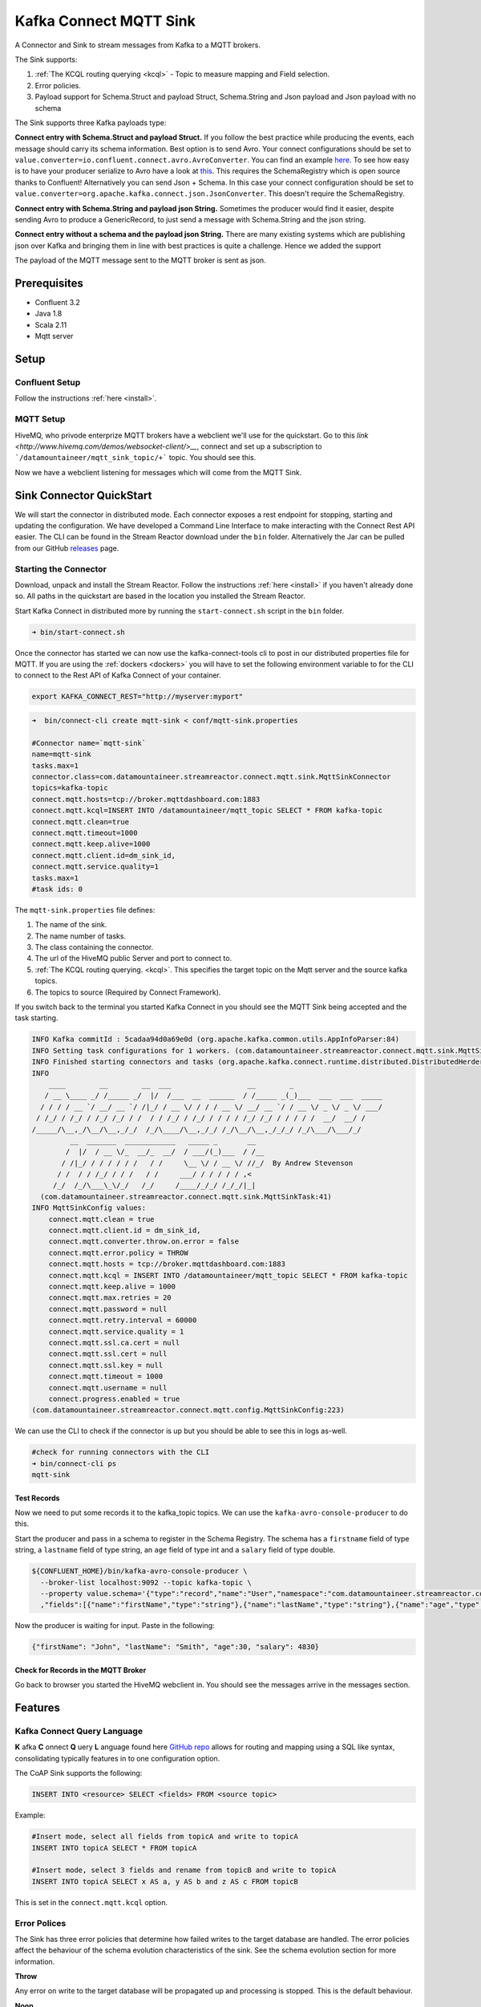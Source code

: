 Kafka Connect MQTT Sink
=======================

A Connector and Sink to stream messages from Kafka to a MQTT brokers.

The Sink supports:

1. :ref:`The KCQL routing querying <kcql>` - Topic to measure mapping and Field selection.
2. Error policies.
3. Payload support for Schema.Struct and payload Struct, Schema.String and Json payload and Json payload with no schema

The Sink supports three Kafka payloads type:

**Connect entry with Schema.Struct and payload Struct.** If you follow the best practice while producing the events, each
message should carry its schema information. Best option is to send Avro. Your connect configurations should be set to
``value.converter=io.confluent.connect.avro.AvroConverter``.
You can find an example `here <https://github.com/confluentinc/kafka-connect-blog/blob/master/etc/connect-avro-standalone.properties>`__.
To see how easy is to have your producer serialize to Avro have a look at
`this <http://docs.confluent.io/3.0.1/schema-registry/docs/serializer-formatter.html?highlight=kafkaavroserializer>`__.
This requires the SchemaRegistry which is open source thanks to Confluent! Alternatively you can send Json + Schema.
In this case your connect configuration should be set to ``value.converter=org.apache.kafka.connect.json.JsonConverter``. This doesn't
require the SchemaRegistry.

**Connect entry with Schema.String and payload json String.** Sometimes the producer would find it easier, despite sending
Avro to produce a GenericRecord, to just send a message with Schema.String and the json string.

**Connect entry without a schema and the payload json String.** There are many existing systems which are publishing json
over Kafka and bringing them in line with best practices is quite a challenge. Hence we added the support

The payload of the MQTT message sent to the MQTT broker is sent as json.

Prerequisites
-------------

- Confluent 3.2
- Java 1.8
- Scala 2.11
- Mqtt server

Setup
-----

Confluent Setup
~~~~~~~~~~~~~~~

Follow the instructions :ref:`here <install>`.

MQTT Setup
~~~~~~~~~~

HiveMQ, who privode enterprize MQTT brokers have a webclient we'll use for the quickstart. Go to this `link <http://www.hivemq.com/demos/websocket-client/>__`, connect and set
up a subscription to ```/datamountaineer/mqtt_sink_topic/+``` topic. You should see this.

.. image:: ../images/hivemqtt_connection.png

Now we have a webclient listening for messages which will come from the MQTT Sink.

Sink Connector QuickStart
-------------------------

We will start the connector in distributed mode. Each connector exposes a rest endpoint for stopping, starting and updating the configuration. We have developed
a Command Line Interface to make interacting with the Connect Rest API easier. The CLI can be found in the Stream Reactor download under
the ``bin`` folder. Alternatively the Jar can be pulled from our GitHub
`releases <https://github.com/datamountaineer/kafka-connect-tools/releases>`__ page.

Starting the Connector
~~~~~~~~~~~~~~~~~~~~~~

Download, unpack and install the Stream Reactor. Follow the instructions :ref:`here <install>` if you haven't already done so.
All paths in the quickstart are based in the location you installed the Stream Reactor.

Start Kafka Connect in distributed more by running the ``start-connect.sh`` script in the ``bin`` folder.

.. sourcecode:: bash

    ➜ bin/start-connect.sh

Once the connector has started we can now use the kafka-connect-tools cli to post in our distributed properties file for MQTT.
If you are using the :ref:`dockers <dockers>` you will have to set the following environment variable to for the CLI to
connect to the Rest API of Kafka Connect of your container.

.. sourcecode:: bash

   export KAFKA_CONNECT_REST="http://myserver:myport"

.. sourcecode:: bash

    ➜  bin/connect-cli create mqtt-sink < conf/mqtt-sink.properties

    #Connector name=`mqtt-sink`
    name=mqtt-sink
    tasks.max=1
    connector.class=com.datamountaineer.streamreactor.connect.mqtt.sink.MqttSinkConnector  
    topics=kafka-topic
    connect.mqtt.hosts=tcp://broker.mqttdashboard.com:1883
    connect.mqtt.kcql=INSERT INTO /datamountaineer/mqtt_topic SELECT * FROM kafka-topic
    connect.mqtt.clean=true
    connect.mqtt.timeout=1000
    connect.mqtt.keep.alive=1000
    connect.mqtt.client.id=dm_sink_id,
    connect.mqtt.service.quality=1
    tasks.max=1
    #task ids: 0

The ``mqtt-sink.properties`` file defines:

1.  The name of the sink.
2.  The name number of tasks.
3.  The class containing the connector.
4.  The url of the HiveMQ public Server and port to connect to.
5.  :ref:`The KCQL routing querying. <kcql>`. This specifies the target topic on the Mqtt server and the source kafka topics.
6.  The topics to source (Required by Connect Framework).

If you switch back to the terminal you started Kafka Connect in you should see the MQTT Sink being accepted and the
task starting.

.. sourcecode:: bash

    INFO Kafka commitId : 5cadaa94d0a69e0d (org.apache.kafka.common.utils.AppInfoParser:84)
    INFO Setting task configurations for 1 workers. (com.datamountaineer.streamreactor.connect.mqtt.sink.MqttSinkConnector:52)
    INFO Finished starting connectors and tasks (org.apache.kafka.connect.runtime.distributed.DistributedHerder:825)
    INFO
        ____        __        __  ___                  __        _
       / __ \____ _/ /_____ _/  |/  /___  __  ______  / /_____ _(_)___  ___  ___  _____
      / / / / __ `/ __/ __ `/ /|_/ / __ \/ / / / __ \/ __/ __ `/ / __ \/ _ \/ _ \/ ___/
     / /_/ / /_/ / /_/ /_/ / /  / / /_/ / /_/ / / / / /_/ /_/ / / / / /  __/  __/ /
    /_____/\__,_/\__/\__,_/_/  /_/\____/\__,_/_/ /_/\__/\__,_/_/_/ /_/\___/\___/_/
             __  _______  ____________   _____ _       __
            /  |/  / __ \/_  __/_  __/  / ___/(_)___  / /__
           / /|_/ / / / / / /   / /     \__ \/ / __ \/ //_/  By Andrew Stevenson
          / /  / / /_/ / / /   / /     ___/ / / / / / ,<
         /_/  /_/\___\_\/_/   /_/     /____/_/_/ /_/_/|_|
      (com.datamountaineer.streamreactor.connect.mqtt.sink.MqttSinkTask:41)
    INFO MqttSinkConfig values: 
        connect.mqtt.clean = true
        connect.mqtt.client.id = dm_sink_id,
        connect.mqtt.converter.throw.on.error = false
        connect.mqtt.error.policy = THROW
        connect.mqtt.hosts = tcp://broker.mqttdashboard.com:1883
        connect.mqtt.kcql = INSERT INTO /datamountaineer/mqtt_topic SELECT * FROM kafka-topic
        connect.mqtt.keep.alive = 1000
        connect.mqtt.max.retries = 20
        connect.mqtt.password = null
        connect.mqtt.retry.interval = 60000
        connect.mqtt.service.quality = 1
        connect.mqtt.ssl.ca.cert = null
        connect.mqtt.ssl.cert = null
        connect.mqtt.ssl.key = null
        connect.mqtt.timeout = 1000
        connect.mqtt.username = null
        connect.progress.enabled = true
    (com.datamountaineer.streamreactor.connect.mqtt.config.MqttSinkConfig:223)

We can use the CLI to check if the connector is up but you should be able to see this in logs as-well.

.. sourcecode:: bash

    #check for running connectors with the CLI
    ➜ bin/connect-cli ps
    mqtt-sink

Test Records
^^^^^^^^^^^^

Now we need to put some records it to the kafka_topic topics. We can use the ``kafka-avro-console-producer`` to do this.

Start the producer and pass in a schema to register in the Schema Registry. The schema has a ``firstname`` field of type
string, a ``lastname`` field of type string, an ``age`` field of type int and a ``salary`` field of type double.

.. sourcecode:: bash

    ${CONFLUENT_HOME}/bin/kafka-avro-console-producer \
      --broker-list localhost:9092 --topic kafka-topic \
      --property value.schema='{"type":"record","name":"User","namespace":"com.datamountaineer.streamreactor.connect.mqtt"
      ,"fields":[{"name":"firstName","type":"string"},{"name":"lastName","type":"string"},{"name":"age","type":"int"},{"name":"salary","type":"double"}]}'

Now the producer is waiting for input. Paste in the following:

.. sourcecode:: bash

    {"firstName": "John", "lastName": "Smith", "age":30, "salary": 4830}


Check for Records in the MQTT Broker
^^^^^^^^^^^^^^^^^^^^^^^^^^^^^^^^^^^^

Go back to browser you started the HiveMQ webclient in. You should see the messages arrive in the messages section.

.. image:: ../images/hivemqtt_result.png

Features
--------

Kafka Connect Query Language
~~~~~~~~~~~~~~~~~~~~~~~~~~~~

**K** afka **C** onnect **Q** uery **L** anguage found here `GitHub repo <https://github.com/datamountaineer/kafka-connector-query-language>`__
allows for routing and mapping using a SQL like syntax, consolidating typically features in to one configuration option.

The CoAP Sink supports the following:

.. sourcecode:: bash

    INSERT INTO <resource> SELECT <fields> FROM <source topic>

Example:

.. sourcecode:: sql

    #Insert mode, select all fields from topicA and write to topicA
    INSERT INTO topicA SELECT * FROM topicA

    #Insert mode, select 3 fields and rename from topicB and write to topicA
    INSERT INTO topicA SELECT x AS a, y AS b and z AS c FROM topicB

This is set in the ``connect.mqtt.kcql`` option.

Error Polices
~~~~~~~~~~~~~

The Sink has three error policies that determine how failed writes to the target database are handled. The error policies
affect the behaviour of the schema evolution characteristics of the sink. See the schema evolution section for more
information.

**Throw**

Any error on write to the target database will be propagated up and processing is stopped. This is the default
behaviour.

**Noop**

Any error on write to the target database is ignored and processing continues.

.. warning::

    This can lead to missed errors if you don't have adequate monitoring. Data is not lost as it's still in Kafka
    subject to Kafka's retention policy. The Sink currently does **not** distinguish between integrity constraint
    violations and or other expections thrown by drivers.

**Retry**

Any error on write to the target database causes the RetryIterable exception to be thrown. This causes the
Kafka connect framework to pause and replay the message. Offsets are not committed. For example, if the table is offline
it will cause a write failure, the message can be replayed. With the Retry policy the issue can be fixed without stopping
the sink.

The length of time the Sink will retry can be controlled by using the ``connect.mqtt.max.retries`` and the
``connect.mqtt.retry.interval``.

Configurations
--------------

``connect.mqtt.kcql``

Kafka connect query language expression. Allows for expressive Mqtt topic to Kafka topic routing. Currently there is no support
for filtering the fields from the incoming payload.

* Data type : string
* Importance: high
* Optional  : no

``connect.mqtt.hosts``

Specifies the mqtt connection endpoints.

* Data type : string
* Importance: high
* Optional  : no

Example:

.. sourcecode:: bash

  tcp://broker.datamountaineer.com:1883

``connect.mqtt.service.quality``

The Quality of Service (QoS) level is an agreement between sender and receiver of a message regarding the guarantees of delivering a message. There are 3 QoS levels in MQTT:
At most once (0); At least once (1); Exactly once (2).

* Data type : int
* Importance: high
* Optional  : yes
* Default:    1

``connect.mqtt.username``

Contains the Mqtt connection user name

* Data type : string
* Importance: medium
* Optional  : yes
* Default:    null

``connect.mqtt.password``

Contains the Mqtt connection password

* Data type : string
* Importance: medium
* Optional  : yes
* Default:     null

``connect.mqtt.client.id``

Provides the client connection identifier. If is not provided the framework will generate one.

* Data type:  string
* Importance: medium
* Optional:   yes
* Default:    generated

``connect.mqtt.connection.timeout``

Sets the timeout to wait for the broker connection to be established

* Data type:  int
* Importance: medium
* Optional:   yes
* Default:    3000 (ms)

``connect.mqtt.connection.clean``

The clean session flag indicates the broker, whether the client wants to establish a persistent session or not.
A persistent session (the flag is false) means, that the broker will store all subscriptions for the client and also all missed messages,
when subscribing with Quality of Service (QoS) 1 or 2. If clean session is set to true, the broker won’t store anything for the client and will
also purge all information from a previous persistent session.

* Data type:  boolean
* Importance: medium
* Optional:   yes
* Default:    true


``connect.mqtt.connection.keep.alive``

The keep alive functionality assures that the connection is still open and both broker and client are connected to one another.
Therefore the client specifies a time interval in seconds and communicates it to the broker during the establishment of the connection.
The interval is the longest possible period of time, which broker and client can endure without sending a message.

* Data type:  int
* Importance: medium
* Optional:   yes
* Default:    5000

``connect.mqtt.connection.ssl.ca.cert``

Provides the path to the CA certificate file to use with the Mqtt connection

* Data type:  string
* Importance: medium
* Optional:   yes
* Default:    null

``connect.mqtt.connection.ssl.cert``

Provides the path to the certificate file to use with the Mqtt connection

* Data type:  string
* Importance: medium
* Optional:   yes
* Default:    null

``connect.mqtt.connection.ssl.key``

Certificate private key file path.

* Data type:  string
* Importance: medium
* Optional:   yes
* Default:    null

``connect.progress.enabled``

Enables the output for how many records have been processed.

* Type: boolean
* Importance: medium
* Optional: yes
* Default : false



TroubleShooting
---------------

Please review the :ref:`FAQs <faq>` and join our `slack channel <https://slackpass.io/datamountaineers>`_.